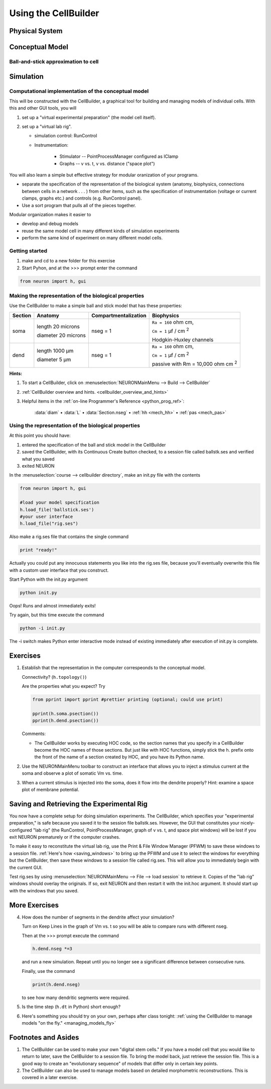 .. _the_cellbuilder:

Using the CellBuilder
=====================

Physical System
---------------

.. image:: img/pyramid.gif
    :align: center

Conceptual Model
----------------

Ball-and-stick approximation to cell
++++++++++++++++++++++++++++++++++++

.. image:: img/ballstk.gif
    :align: center

Simulation
----------

Computational implementation of the conceptual model
++++++++++++++++++++++++++++++++++++++++++++++++++++

This will be constructed with the CellBuilder, a graphical tool for building and managing models of individual cells. With this and other GUI tools, you will

1.
    set up a "virtual experimental preparation" (the model cell itself).

2. 
    set up a "virtual lab rig".

    - simulation control: RunControl
    - Instrumentation:

        - Stimulator -- PointProcessManager configured as IClamp
        - Graphs -- v vs. t, v vs. distance ("space plot")

You will also learn a simple but effective strategy for modular oranization of your programs.

- separate the specification of the representation of the biological system (anatomy, biophysics, connections between cells in a network . . . ) from other items, such as the specification of instrumentation (voltage or current clamps, graphs etc.) and controls (e.g. RunControl panel).
- Use a sort program that pulls all of the pieces together.

Modular organization makes it easier to

- develop and debug models
- reuse the same model cell in many different kinds of simulation experiments
- perform the same kind of experiment on many different model cells. 

Getting started
+++++++++++++++

1.
    make and cd to a new folder for this exercise

2. 
    Start Pyhon, and at the >>> prompt enter the command

.. code::
    python

    from neuron import h, gui

Making the representation of the biological properties
++++++++++++++++++++++++++++++++++++++++++++++++++++++

Use the CellBuilder to make a simple ball and stick model that has these properties:

.. list-table:: 
   :header-rows: 1

   * - Section
     - Anatomy
     - Compartmentalization
     - Biophysics
   * - soma
     -
       length 20 microns
       
       diameter 20 microns
     - nseg = 1
     - 
       ``Ra = 160`` ohm cm, 
       
       ``Cm = 1`` µf / cm :sup:`2`
       
       Hodgkin-Huxley channels
   * - dend
     -
       length 1000 µm
       
       diameter 5 µm
     - nseg = 1
     - 
       ``Ra = 160`` ohm cm, 
       
       ``Cm = 1`` µf / cm :sup:`2`
       
       passive with Rm = 10,000 ohm cm :sup:`2`


**Hints:**

1.
    To start a CellBuilder, click on :menuselection:`NEURONMainMenu --> Build --> CellBuilder`

2.
     :ref:`CellBuilder overview and hints. <cellbuilder_overview_and_hints>`

3. 
    Helpful items in the :ref:`on-line Programmer's Reference <python_prog_ref>`:

       :data:`diam` • :data:`L` • :data:`Section.nseg` • :ref:`hh <mech_hh>` • :ref:`pas <mech_pas>`

Using the representation of the biological properties
+++++++++++++++++++++++++++++++++++++++++++++++++++++

At this point you should have:

1.
    entered the specification of the ball and stick model in the CellBuilder

2.
    saved the CellBuilder, with its Continuous Create button checked, to a session file called ballstk.ses and verified what you saved

3.
    exited NEURON

In the :menuselection:`course --> cellbuilder directory`, make an init.py file with the contents

.. code::
    python

    from neuron import h, gui

    #load your model specification
    h.load_file('ballstick.ses')
    #your user interface
    h.load_file("rig.ses")

Also make a rig.ses file that contains the single command

.. code::
    python

    print "ready!"

Actually you could put any innocuous statements you like into the rig.ses file, because you'll eventually overwrite this file with a custom user interface that you construct.

Start Python with the init.py argument

.. code::
    python

    python init.py

Oops! Runs and almost immediately exits!

Try again, but this time execute the command

.. code:: 
    python

    python -i init.py

The -i switch makes Python enter interactive mode instead of existing immediately after execution of init.py is complete.

Exercises
---------

1.
    Establish that the representation in the computer correspeonds to the conceptual model.
    
    Connectivity? (``h.topology()``)

    Are the properties what you expect? Try

    .. code::
        python

        from pprint import pprint #prettier printing (optional; could use print)

        pprint(h.soma.psection())
        pprint(h.dend.psection())

    Comments:

    - The CellBuilder works by executing HOC code, so the section names that you specify in a CellBuilder become the HOC names of those sections. But just like with HOC functions, simply stick the h. prefix onto the front of the name of a section created by HOC, and you have its Python name.


2.
    Use the NEURONMainMenu toolbar to construct an interface that allows you to inject a stimulus current at the soma and observe a plot of somatic Vm vs. time.

3.
    When a current stimulus is injected into the soma, does it flow into the dendrite properly? Hint: examine a space plot of membrane potential.


Saving and Retrieving the Experimental Rig
------------------------------------------

You now have a complete setup for doing simulation experiments. The CellBuilder, which specifies your "experimental preparation," is safe because you saved it to the session file ballstk.ses. However, the GUI that constitutes your nicely-configured "lab rig" (the RunControl, PointProcessManager, graph of v vs. t, and space plot windows) will be lost if you exit NEURON prematurely or if the computer crashes.

To make it easy to reconstitute the virtual lab rig, use the Print & File Window Manager (PFWM) to save these windows to a session file. :ref:`Here's how <saving_windows>` to bring up the PFWM and use it to select the windows for everything but the CellBuilder, then save these windows to a session file called rig.ses. This will allow you to immediately begin with the current GUI.

Test rig.ses by using :menuselection:`NEURONMainMenu --> File --> load session` to retrieve it. Copies of the "lab rig" windows should overlay the originals. If so, exit NEURON and then restart it with the init.hoc argument. It should start up with the windows that you saved.


More Exercises
--------------

4.
    How does the number of segments in the dendrite affect your simulation?
    
    Turn on Keep Lines in the graph of Vm vs. t so you will be able to compare runs with different nseg.

    Then at the >>> prompt execute the command

    .. code::
        python

        h.dend.nseg *=3

    and run a new simulation. Repeat until you no longer see a significant difference between consecutive runs.

    Finally, use the command

    .. code::
        python

        print(h.dend.nseg)

    to see how many dendritic segments were required.

5.
    Is the time step (``h.dt`` in Python) short enough?

6.
    Here's something you should try on your own, perhaps after class tonight: :ref:`using the CellBuilder to manage models "on the fly." <managing_models_fly>`

Footnotes and Asides
--------------------

1.
    The CellBuilder can be used to make your own "digital stem cells." If you have a model cell that you would like to return to later, save the CellBuilder to a session file. To bring the model back, just retrieve the session file. This is a good way to create an "evolutionary sequence" of models that differ only in certain key points.

2.
    The CellBuilder can also be used to manage models based on detailed morphometric reconstructions. This is covered in a later exercise. 


